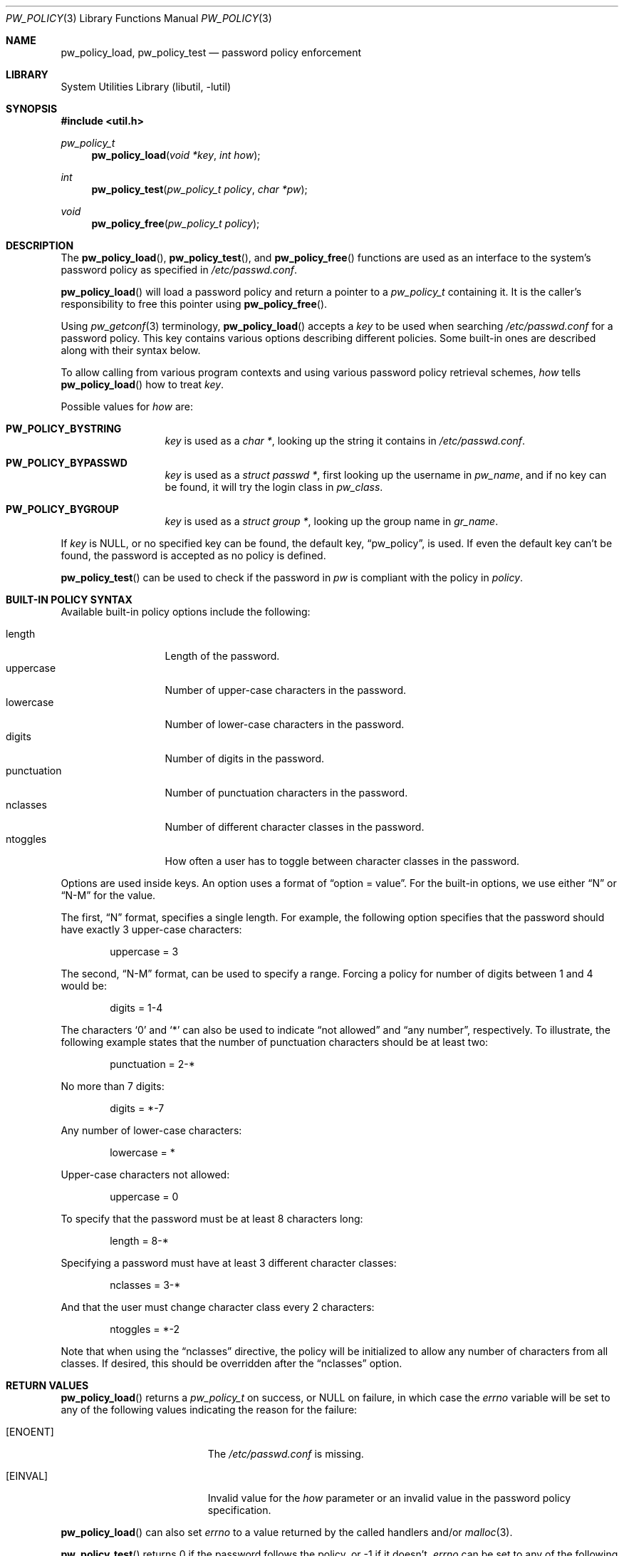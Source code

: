 .\" $NetBSD: pw_policy.3,v 1.7 2006/03/19 22:58:21 elad Exp $
.\"
.\" Copyright 2005, 2006 Elad Efrat <elad@NetBSD.org>
.\"
.\" Redistribution and use in source and binary forms, with or without
.\" modification, are permitted provided that the following conditions
.\" are met:
.\" 1. Redistributions of source code must retain the above copyright
.\"    notice, this list of conditions and the following disclaimer.
.\" 2. The name of the Author may not be used to endorse or promote
.\"    products derived from this software without specific prior written
.\"    permission.
.\"
.\" THIS SOFTWARE IS PROVIDED BY THE AUTHOR ``AS IS'' AND
.\" ANY EXPRESS OR IMPLIED WARRANTIES, INCLUDING, BUT NOT LIMITED TO, THE
.\" IMPLIED WARRANTIES OF MERCHANTABILITY AND FITNESS FOR A PARTICULAR PURPOSE
.\" ARE DISCLAIMED.  IN NO EVENT SHALL THE AUTHOR BE LIABLE
.\" FOR ANY DIRECT, INDIRECT, INCIDENTAL, SPECIAL, EXEMPLARY, OR CONSEQUENTIAL
.\" DAMAGES (INCLUDING, BUT NOT LIMITED TO, PROCUREMENT OF SUBSTITUTE GOODS
.\" OR SERVICES; LOSS OF USE, DATA, OR PROFITS; OR BUSINESS INTERRUPTION)
.\" HOWEVER CAUSED AND ON ANY THEORY OF LIABILITY, WHETHER IN CONTRACT, STRICT
.\" LIABILITY, OR TORT (INCLUDING NEGLIGENCE OR OTHERWISE) ARISING IN ANY WAY
.\" OUT OF THE USE OF THIS SOFTWARE, EVEN IF ADVISED OF THE POSSIBILITY OF
.\" SUCH DAMAGE.
.\"
.Dd March 19, 2006
.Dt PW_POLICY 3
.Os
.Sh NAME
.Nm pw_policy_load ,
.Nm pw_policy_test
.Nd password policy enforcement
.Sh LIBRARY
.Lb libutil
.Sh SYNOPSIS
.In util.h
.Ft pw_policy_t
.Fn pw_policy_load "void *key" "int how"
.Ft int
.Fn pw_policy_test "pw_policy_t policy" "char *pw"
.Ft void
.Fn pw_policy_free "pw_policy_t policy"
.Sh DESCRIPTION
The
.Fn pw_policy_load ,
.Fn pw_policy_test ,
and
.Fn pw_policy_free
functions are used as an interface to the system's password policy
as specified in
.Pa /etc/passwd.conf .
.Pp
.Fn pw_policy_load
will load a password policy and return a pointer to a
.Ar pw_policy_t
containing it.
It is the caller's responsibility to free this pointer using
.Fn pw_policy_free .
.Pp
Using
.Xr pw_getconf 3
terminology,
.Fn pw_policy_load
accepts a
.Ar key
to be used when searching
.Pa /etc/passwd.conf
for a password policy.
This key contains various options describing different policies.
Some built-in ones are described along with their syntax below.
.Pp
To allow calling from various program contexts
and using various password policy retrieval schemes,
.Ar how
tells
.Fn pw_policy_load
how to treat
.Ar key .
.Pp
Possible values for
.Ar how
are:
.Pp
.Bl -tag -width kungfuninja -compact
.It Li PW_POLICY_BYSTRING
.Ar key
is used as a
.Ft char * ,
looking up the string it contains in
.Pa /etc/passwd.conf .
.Pp
.It Li PW_POLICY_BYPASSWD
.Ar key
is used as a
.Ft struct passwd * ,
first looking up the username in
.Ft pw_name ,
and if no key can be found, it will try the login class in
.Ft pw_class .
.Pp
.It Li PW_POLICY_BYGROUP
.Ar key
is used as a
.Ft struct group * ,
looking up the group name in
.Ft gr_name .
.El
.Pp
If
.Ar key
is
.Dv NULL ,
or no specified key can be found, the default key,
.Dq pw_policy ,
is used.
If even the default key can't be found,
the password is accepted as no policy is defined.
.Pp
.Fn pw_policy_test
can be used to check if the password in
.Ar pw
is compliant with the policy in
.Ar policy .
.Sh BUILT-IN POLICY SYNTAX
Available built-in policy options include the following:
.Pp
.Bl -tag -width kungfuninja -compact
.It length
Length of the password.
.It uppercase
Number of upper-case characters in the password.
.It lowercase
Number of lower-case characters in the password.
.It digits
Number of digits in the password.
.It punctuation
Number of punctuation characters in the password.
.It nclasses
Number of different character classes in the password.
.It ntoggles
How often a user has to toggle between character classes in the password.
.El
.Pp
Options are used inside keys.
An option uses a format of
.Dq option = value .
For the built-in options, we use either
.Dq N
or
.Dq N-M
for the value.
.Pp
The first,
.Dq N
format, specifies a single length.
For example, the following option specifies that the password should
have exactly 3 upper-case characters:
.Bd -literal -offset indent
uppercase = 3
.Ed
.Pp
The second,
.Dq N-M
format, can be used to specify a range.
Forcing a policy for number of digits between 1 and 4 would be:
.Bd -literal -offset indent
digits = 1-4
.Ed
.Pp
The characters
.Sq 0
and
.Sq *
can also be used to indicate
.Dq not allowed
and
.Dq any number ,
respectively.
To illustrate, the following example states that the number of
punctuation characters should be at least two:
.Bd -literal -offset indent
punctuation = 2-*
.Ed
.Pp
No more than 7 digits:
.Bd -literal -offset indent
digits = *-7
.Ed
.Pp
Any number of lower-case characters:
.Bd -literal -offset indent
lowercase = *
.Ed
.Pp
Upper-case characters not allowed:
.Bd -literal -offset indent
uppercase = 0
.Ed
.Pp
To specify that the password must be at least 8 characters long:
.Bd -literal -offset indent
length = 8-*
.Ed
.Pp
Specifying a password must have at least 3 different character classes:
.Bd -literal -offset indent
nclasses = 3-*
.Ed
.Pp
And that the user must change character class every 2 characters:
.Bd -literal -offset indent
ntoggles = *-2
.Ed
.Pp
Note that when using the
.Dq nclasses
directive, the policy will be initialized to allow any number of characters
from all classes.
If desired, this should be overridden after the
.Dq nclasses
option.
.Sh RETURN VALUES
.Fn pw_policy_load
returns a
.Ar pw_policy_t
on success, or
.Dv NULL
on failure, in which case the
.Ar errno
variable will be set to any of the following values indicating the
reason for the failure:
.Bl -tag -width Er
.It Bq Er ENOENT
The
.Pa /etc/passwd.conf
is missing.
.It Bq Er EINVAL
Invalid value for the
.Ar how
parameter or an invalid value in the password policy specification.
.El
.Pp
.Fn pw_policy_load
can also set
.Ar errno
to a value returned by the called handlers and/or
.Xr malloc 3 .
.Pp
.Fn pw_policy_test
returns 0 if the password follows the policy, or -1 if it doesn't,
.Ar errno
can be set to any of the following values:
.Bl -tag -width Er
.It Bq Er EPERM
The password does not follow the password policy.
.It Bq Er EINVAL
.Dv NULL
pointer was passed as the password.
.El
.Pp
In addition,
.Ar errno
can be set to any error code returned by the handlers.
.Sh FILES
.Bl -tag -width /etc/passwd.conf -compact
.It Pa /etc/passwd.conf
password configuration file.
.El
.Sh EXAMPLES
Declare a password policy storage:
.Bd -literal -offset indent
pw_policy_t policy;
.Ed
.Pp
Load the system global password policy into
.Ar policy :
.Bd -literal -offset indent
policy = pw_policy_load(NULL, 0);
if (policy == NULL)
	errx(1, "Can't load password policy");
.Ed
.Pp
Load a policy for a user whose password database entry is in
.Ar pw_entry
into
.Ar policy :
.Bd -literal -offset indent
policy = pw_policy_load(pw_entry, PW_POLICY_BYPASSWD);
if (policy == NULL)
	errx(1, "Can't load password policy for \e"%s\e"", pw_entry-\*[Gt]pw_name);
.Ed
.Pp
Note that
.Fn pw_policy_load
will first look for a password policy for the username in
.Ar pw_entry-\*[Gt]pw_name ,
if not found, it will try looking for a policy for the login class in
.Ar pw_entry-\*[Gt]pw_class ,
and if it can't find such either it will fallback to the default key,
.Dq pw_policy .
.Pp
Load the password policy for a group
whose group database entry is in
.Ar grent ,
into
.Ar policy :
.Bd -literal -offset indent
policy = pw_policy_load(grent, PW_POLICY_BYGROUP);
if (policy == NULL)
	errx(1, "Can't load password policy for \e"%s\e"", grent-\*[Gt]gr_name);
.Ed
.Pp
Check if
.Ar the_password
follows the policy in
.Ar policy :
.Bd -literal -offset indent
if (pw_policy_test(policy, the_password) != 0)
	warnx("Please refer to the password policy");
.Ed
.Pp
After finished using the password policy, free it:
.Bd -literal -offset indent
pw_policy_free(policy);
.Ed
.Pp
An example for a common default password policy in
.Pa /etc/passwd.conf :
.Bd -literal -offset indent
pw_policy:
  length = 8-*		# At least 8 characters long,
  lowercase = 1-*	# combining lowercase,
  uppercase = 1-*	# uppercase,
  digits = 1-*		# and digits.
  punctuation = *	# Punctuation is optional.
.Ed
.Pp
A different policy that might be used:
.Bd -literal -offset indent
  nclasses = 3-*	# At least 3 different character classes,
  ntoggles = *-2	# not more than 2 same class in a row.
.Ed
.Sh SEE ALSO
.Xr pw_getconf 3 ,
.Xr passwd.conf 5
.Sh HISTORY
The
.Fn pw_policy_load ,
.Fn pw_policy_test ,
and
.Fn pw_policy_free
functions first appeared in
.Nx 4.0 .
.Sh AUTHORS
.An Elad Efrat
.Aq elad@NetBSD.org
